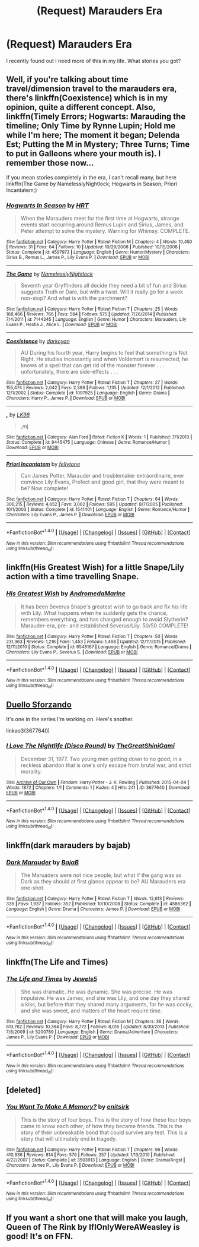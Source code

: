 #+TITLE: (Request) Marauders Era

* (Request) Marauders Era
:PROPERTIES:
:Author: PsychoHam_
:Score: 8
:DateUnix: 1470740475.0
:DateShort: 2016-Aug-09
:FlairText: Request
:END:
I recently found out I need more of this in my life. What stories you got?


** Well, if you're talking about time travel/dimension travel to the marauders era, there's linkffn(Coexistence) which is in my opinion, quite a different concept. Also, linkffn(Timely Errors; Hogwarts: Marauding the timeline; Only Time by Rynne Lupin; Hold me while I'm here; The moment it began; Delenda Est; Putting the M in Mystery; Three Turns; Time to put in Galleons where your mouth is). I remember those now...

If you mean stories completely in the era, I can't recall many, but here linkffn(The Game by NamelesslyNightlock; Hogwarts in Season; Priori Incantatem;)
:PROPERTIES:
:Author: A2i9
:Score: 2
:DateUnix: 1470741810.0
:DateShort: 2016-Aug-09
:END:

*** [[http://www.fanfiction.net/s/4597973/1/][*/Hogwarts In Season/*]] by [[https://www.fanfiction.net/u/745412/HRT][/HRT/]]

#+begin_quote
  When the Marauders meet for the first time at Hogwarts, strange events start occurring around Remus Lupin and Sirius, James, and Peter attempt to solve the mystery. Warning for Whimsy. COMPLETE.
#+end_quote

^{/Site/: [[http://www.fanfiction.net/][fanfiction.net]] *|* /Category/: Harry Potter *|* /Rated/: Fiction M *|* /Chapters/: 4 *|* /Words/: 10,450 *|* /Reviews/: 31 *|* /Favs/: 64 *|* /Follows/: 10 *|* /Updated/: 10/29/2008 *|* /Published/: 10/15/2008 *|* /Status/: Complete *|* /id/: 4597973 *|* /Language/: English *|* /Genre/: Humor/Mystery *|* /Characters/: Sirius B., Remus L., James P., Lily Evans P. *|* /Download/: [[http://www.ff2ebook.com/old/ffn-bot/index.php?id=4597973&source=ff&filetype=epub][EPUB]] or [[http://www.ff2ebook.com/old/ffn-bot/index.php?id=4597973&source=ff&filetype=mobi][MOBI]]}

--------------

[[http://www.fanfiction.net/s/7144245/1/][*/The Game/*]] by [[https://www.fanfiction.net/u/2654479/NamelesslyNightlock][/NamelesslyNightlock/]]

#+begin_quote
  Seventh year Gryffindors all decide they need a bit of fun and Sirius suggests Truth or Dare, but with a twist. Will it really go for a week non-stop? And what is with the parchment?
#+end_quote

^{/Site/: [[http://www.fanfiction.net/][fanfiction.net]] *|* /Category/: Harry Potter *|* /Rated/: Fiction T *|* /Chapters/: 25 *|* /Words/: 168,466 *|* /Reviews/: 766 *|* /Favs/: 584 *|* /Follows/: 575 *|* /Updated/: 7/26/2014 *|* /Published/: 7/4/2011 *|* /id/: 7144245 *|* /Language/: English *|* /Genre/: Humor *|* /Characters/: Marauders, Lily Evans P., Hestia J., Alice L. *|* /Download/: [[http://www.ff2ebook.com/old/ffn-bot/index.php?id=7144245&source=ff&filetype=epub][EPUB]] or [[http://www.ff2ebook.com/old/ffn-bot/index.php?id=7144245&source=ff&filetype=mobi][MOBI]]}

--------------

[[http://www.fanfiction.net/s/1097925/1/][*/Coexistence/*]] by [[https://www.fanfiction.net/u/28262/darkcyan][/darkcyan/]]

#+begin_quote
  AU During his fourth year, Harry begins to feel that something is Not Right. He studies incessantly and when Voldemort is resurrected, he knows of a spell that can get rid of the monster forever . . . unfortunately, there are side-effects . . .
#+end_quote

^{/Site/: [[http://www.fanfiction.net/][fanfiction.net]] *|* /Category/: Harry Potter *|* /Rated/: Fiction T *|* /Chapters/: 27 *|* /Words/: 155,474 *|* /Reviews/: 2,042 *|* /Favs/: 2,389 *|* /Follows/: 1,135 *|* /Updated/: 12/1/2012 *|* /Published/: 12/1/2002 *|* /Status/: Complete *|* /id/: 1097925 *|* /Language/: English *|* /Genre/: Drama *|* /Characters/: Harry P., James P. *|* /Download/: [[http://www.ff2ebook.com/old/ffn-bot/index.php?id=1097925&source=ff&filetype=epub][EPUB]] or [[http://www.ff2ebook.com/old/ffn-bot/index.php?id=1097925&source=ff&filetype=mobi][MOBI]]}

--------------

[[http://www.fanfiction.net/s/9445475/1/][*/,/*]] by [[https://www.fanfiction.net/u/4621784/LK98][/LK98/]]

#+begin_quote
  ,mj
#+end_quote

^{/Site/: [[http://www.fanfiction.net/][fanfiction.net]] *|* /Category/: Alan Ford *|* /Rated/: Fiction K *|* /Words/: 1 *|* /Published/: 7/1/2013 *|* /Status/: Complete *|* /id/: 9445475 *|* /Language/: Chinese *|* /Genre/: Romance/Humor *|* /Download/: [[http://www.ff2ebook.com/old/ffn-bot/index.php?id=9445475&source=ff&filetype=epub][EPUB]] or [[http://www.ff2ebook.com/old/ffn-bot/index.php?id=9445475&source=ff&filetype=mobi][MOBI]]}

--------------

[[http://www.fanfiction.net/s/1541401/1/][*/Priori Incantatem/*]] by [[https://www.fanfiction.net/u/349272/fellytone][/fellytone/]]

#+begin_quote
  Can James Potter, Marauder and troublemaker extraordinaire, ever convince Lily Evans, Prefect and good girl, that they were meant to be? Now complete!
#+end_quote

^{/Site/: [[http://www.fanfiction.net/][fanfiction.net]] *|* /Category/: Harry Potter *|* /Rated/: Fiction T *|* /Chapters/: 64 *|* /Words/: 306,215 *|* /Reviews/: 4,652 *|* /Favs/: 3,062 *|* /Follows/: 595 *|* /Updated/: 8/7/2005 *|* /Published/: 10/1/2003 *|* /Status/: Complete *|* /id/: 1541401 *|* /Language/: English *|* /Genre/: Romance/Humor *|* /Characters/: Lily Evans P., James P. *|* /Download/: [[http://www.ff2ebook.com/old/ffn-bot/index.php?id=1541401&source=ff&filetype=epub][EPUB]] or [[http://www.ff2ebook.com/old/ffn-bot/index.php?id=1541401&source=ff&filetype=mobi][MOBI]]}

--------------

*FanfictionBot*^{1.4.0} *|* [[[https://github.com/tusing/reddit-ffn-bot/wiki/Usage][Usage]]] | [[[https://github.com/tusing/reddit-ffn-bot/wiki/Changelog][Changelog]]] | [[[https://github.com/tusing/reddit-ffn-bot/issues/][Issues]]] | [[[https://github.com/tusing/reddit-ffn-bot/][GitHub]]] | [[[https://www.reddit.com/message/compose?to=tusing][Contact]]]

^{/New in this version: Slim recommendations using/ ffnbot!slim! /Thread recommendations using/ linksub(thread_id)!}
:PROPERTIES:
:Author: FanfictionBot
:Score: 1
:DateUnix: 1470741868.0
:DateShort: 2016-Aug-09
:END:


** linkffn(His Greatest Wish) for a little Snape/Lily action with a time travelling Snape.
:PROPERTIES:
:Author: James_Locke
:Score: 2
:DateUnix: 1470748612.0
:DateShort: 2016-Aug-09
:END:

*** [[http://www.fanfiction.net/s/6548167/1/][*/His Greatest Wish/*]] by [[https://www.fanfiction.net/u/1605696/AndromedaMarine][/AndromedaMarine/]]

#+begin_quote
  It has been Severus Snape's greatest wish to go back and fix his life with Lily. What happens when he suddenly gets the chance, remembers everything, and has changed enough to avoid Slytherin? Marauder-era, pre- and established Severus/Lily. 50/50 COMPLETE!
#+end_quote

^{/Site/: [[http://www.fanfiction.net/][fanfiction.net]] *|* /Category/: Harry Potter *|* /Rated/: Fiction T *|* /Chapters/: 50 *|* /Words/: 231,363 *|* /Reviews/: 1,216 *|* /Favs/: 1,453 *|* /Follows/: 1,468 *|* /Updated/: 12/11/2015 *|* /Published/: 12/11/2010 *|* /Status/: Complete *|* /id/: 6548167 *|* /Language/: English *|* /Genre/: Romance/Drama *|* /Characters/: Lily Evans P., Severus S. *|* /Download/: [[http://www.ff2ebook.com/old/ffn-bot/index.php?id=6548167&source=ff&filetype=epub][EPUB]] or [[http://www.ff2ebook.com/old/ffn-bot/index.php?id=6548167&source=ff&filetype=mobi][MOBI]]}

--------------

*FanfictionBot*^{1.4.0} *|* [[[https://github.com/tusing/reddit-ffn-bot/wiki/Usage][Usage]]] | [[[https://github.com/tusing/reddit-ffn-bot/wiki/Changelog][Changelog]]] | [[[https://github.com/tusing/reddit-ffn-bot/issues/][Issues]]] | [[[https://github.com/tusing/reddit-ffn-bot/][GitHub]]] | [[[https://www.reddit.com/message/compose?to=tusing][Contact]]]

^{/New in this version: Slim recommendations using/ ffnbot!slim! /Thread recommendations using/ linksub(thread_id)!}
:PROPERTIES:
:Author: FanfictionBot
:Score: 2
:DateUnix: 1470748623.0
:DateShort: 2016-Aug-09
:END:


** [[http://archiveofourown.org/works/3419768][Duello Sforzando]]

It's one in the series I'm working on. Here's another.

linkao3(3677640)
:PROPERTIES:
:Score: 1
:DateUnix: 1470741202.0
:DateShort: 2016-Aug-09
:END:

*** [[http://archiveofourown.org/works/3677640][*/I Love The Nightlife (Disco Round)/*]] by [[http://archiveofourown.org/users/TheGreatShiniGami/pseuds/TheGreatShiniGami][/TheGreatShiniGami/]]

#+begin_quote
  December 31, 1977. Two young men getting down to no good; in a reckless abandon that is one's only escape from brutal war, and strict morality.
#+end_quote

^{/Site/: [[http://www.archiveofourown.org/][Archive of Our Own]] *|* /Fandom/: Harry Potter - J. K. Rowling *|* /Published/: 2015-04-04 *|* /Words/: 1872 *|* /Chapters/: 1/1 *|* /Comments/: 1 *|* /Kudos/: 4 *|* /Hits/: 241 *|* /ID/: 3677640 *|* /Download/: [[http://archiveofourown.org/downloads/Th/TheGreatShiniGami/3677640/I%20Love%20The%20Nightlife%20Disco.epub?updated_at=1446025206][EPUB]] or [[http://archiveofourown.org/downloads/Th/TheGreatShiniGami/3677640/I%20Love%20The%20Nightlife%20Disco.mobi?updated_at=1446025206][MOBI]]}

--------------

*FanfictionBot*^{1.4.0} *|* [[[https://github.com/tusing/reddit-ffn-bot/wiki/Usage][Usage]]] | [[[https://github.com/tusing/reddit-ffn-bot/wiki/Changelog][Changelog]]] | [[[https://github.com/tusing/reddit-ffn-bot/issues/][Issues]]] | [[[https://github.com/tusing/reddit-ffn-bot/][GitHub]]] | [[[https://www.reddit.com/message/compose?to=tusing][Contact]]]

^{/New in this version: Slim recommendations using/ ffnbot!slim! /Thread recommendations using/ linksub(thread_id)!}
:PROPERTIES:
:Author: FanfictionBot
:Score: 1
:DateUnix: 1470741224.0
:DateShort: 2016-Aug-09
:END:


** linkffn(dark marauders by bajab)
:PROPERTIES:
:Author: viol8er
:Score: 1
:DateUnix: 1470760837.0
:DateShort: 2016-Aug-09
:END:

*** [[http://www.fanfiction.net/s/4586362/1/][*/Dark Marauder/*]] by [[https://www.fanfiction.net/u/943028/BajaB][/BajaB/]]

#+begin_quote
  The Maruaders were not nice people, but what if the gang was as Dark as they should at first glance appear to be? AU Marauders era one-shot.
#+end_quote

^{/Site/: [[http://www.fanfiction.net/][fanfiction.net]] *|* /Category/: Harry Potter *|* /Rated/: Fiction T *|* /Words/: 12,613 *|* /Reviews/: 336 *|* /Favs/: 1,937 *|* /Follows/: 352 *|* /Published/: 10/10/2008 *|* /Status/: Complete *|* /id/: 4586362 *|* /Language/: English *|* /Genre/: Drama *|* /Characters/: James P. *|* /Download/: [[http://www.ff2ebook.com/old/ffn-bot/index.php?id=4586362&source=ff&filetype=epub][EPUB]] or [[http://www.ff2ebook.com/old/ffn-bot/index.php?id=4586362&source=ff&filetype=mobi][MOBI]]}

--------------

*FanfictionBot*^{1.4.0} *|* [[[https://github.com/tusing/reddit-ffn-bot/wiki/Usage][Usage]]] | [[[https://github.com/tusing/reddit-ffn-bot/wiki/Changelog][Changelog]]] | [[[https://github.com/tusing/reddit-ffn-bot/issues/][Issues]]] | [[[https://github.com/tusing/reddit-ffn-bot/][GitHub]]] | [[[https://www.reddit.com/message/compose?to=tusing][Contact]]]

^{/New in this version: Slim recommendations using/ ffnbot!slim! /Thread recommendations using/ linksub(thread_id)!}
:PROPERTIES:
:Author: FanfictionBot
:Score: 1
:DateUnix: 1470760899.0
:DateShort: 2016-Aug-09
:END:


** linkffn(The Life and Times)
:PROPERTIES:
:Author: EdenIsAHazard
:Score: 1
:DateUnix: 1470801256.0
:DateShort: 2016-Aug-10
:END:

*** [[http://www.fanfiction.net/s/5200789/1/][*/The Life and Times/*]] by [[https://www.fanfiction.net/u/376071/Jewels5][/Jewels5/]]

#+begin_quote
  She was dramatic. He was dynamic. She was precise. He was impulsive. He was James, and she was Lily, and one day they shared a kiss, but before that they shared many arguments, for he was cocky, and she was sweet, and matters of the heart require time.
#+end_quote

^{/Site/: [[http://www.fanfiction.net/][fanfiction.net]] *|* /Category/: Harry Potter *|* /Rated/: Fiction M *|* /Chapters/: 36 *|* /Words/: 613,762 *|* /Reviews/: 10,364 *|* /Favs/: 8,772 *|* /Follows/: 8,016 *|* /Updated/: 8/30/2013 *|* /Published/: 7/8/2009 *|* /id/: 5200789 *|* /Language/: English *|* /Genre/: Drama/Adventure *|* /Characters/: James P., Lily Evans P. *|* /Download/: [[http://www.ff2ebook.com/old/ffn-bot/index.php?id=5200789&source=ff&filetype=epub][EPUB]] or [[http://www.ff2ebook.com/old/ffn-bot/index.php?id=5200789&source=ff&filetype=mobi][MOBI]]}

--------------

*FanfictionBot*^{1.4.0} *|* [[[https://github.com/tusing/reddit-ffn-bot/wiki/Usage][Usage]]] | [[[https://github.com/tusing/reddit-ffn-bot/wiki/Changelog][Changelog]]] | [[[https://github.com/tusing/reddit-ffn-bot/issues/][Issues]]] | [[[https://github.com/tusing/reddit-ffn-bot/][GitHub]]] | [[[https://www.reddit.com/message/compose?to=tusing][Contact]]]

^{/New in this version: Slim recommendations using/ ffnbot!slim! /Thread recommendations using/ linksub(thread_id)!}
:PROPERTIES:
:Author: FanfictionBot
:Score: 1
:DateUnix: 1470801290.0
:DateShort: 2016-Aug-10
:END:


** [deleted]
:PROPERTIES:
:Score: 1
:DateUnix: 1470806944.0
:DateShort: 2016-Aug-10
:END:

*** [[http://www.fanfiction.net/s/3503913/1/][*/You Want To Make A Memory?/*]] by [[https://www.fanfiction.net/u/530161/enitsirk][/enitsirk/]]

#+begin_quote
  This is the story of four boys. This is the story of how these four boys came to know each other, of how they became friends. This is the story of their unbreakable bond that could survive any test. This is a story that will ultimately end in tragedy.
#+end_quote

^{/Site/: [[http://www.fanfiction.net/][fanfiction.net]] *|* /Category/: Harry Potter *|* /Rated/: Fiction T *|* /Chapters/: 96 *|* /Words/: 410,936 *|* /Reviews/: 814 *|* /Favs/: 576 *|* /Follows/: 257 *|* /Updated/: 1/13/2010 *|* /Published/: 4/22/2007 *|* /Status/: Complete *|* /id/: 3503913 *|* /Language/: English *|* /Genre/: Drama/Angst *|* /Characters/: James P., Lily Evans P. *|* /Download/: [[http://www.ff2ebook.com/old/ffn-bot/index.php?id=3503913&source=ff&filetype=epub][EPUB]] or [[http://www.ff2ebook.com/old/ffn-bot/index.php?id=3503913&source=ff&filetype=mobi][MOBI]]}

--------------

*FanfictionBot*^{1.4.0} *|* [[[https://github.com/tusing/reddit-ffn-bot/wiki/Usage][Usage]]] | [[[https://github.com/tusing/reddit-ffn-bot/wiki/Changelog][Changelog]]] | [[[https://github.com/tusing/reddit-ffn-bot/issues/][Issues]]] | [[[https://github.com/tusing/reddit-ffn-bot/][GitHub]]] | [[[https://www.reddit.com/message/compose?to=tusing][Contact]]]

^{/New in this version: Slim recommendations using/ ffnbot!slim! /Thread recommendations using/ linksub(thread_id)!}
:PROPERTIES:
:Author: FanfictionBot
:Score: 1
:DateUnix: 1470806971.0
:DateShort: 2016-Aug-10
:END:


** If you want a short one that will make you laugh, Queen of The Rink by IfIOnlyWereAWeasley is good! It's on FFN.
:PROPERTIES:
:Author: solivagantsoul22
:Score: 1
:DateUnix: 1472404929.0
:DateShort: 2016-Aug-28
:END:
